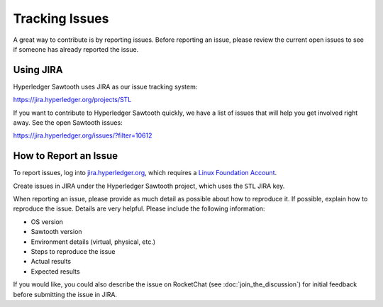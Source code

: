 ***************
Tracking Issues
***************

A great way to contribute is by reporting issues. Before reporting an issue,
please review the current open issues to see if someone has already reported
the issue.

.. _jira:

Using JIRA
==========

Hyperledger Sawtooth uses JIRA as our issue tracking system:

https://jira.hyperledger.org/projects/STL

If you want to contribute to Hyperledger Sawtooth quickly, we have a list of
issues that will help you get involved right away. See the open Sawtooth issues:

https://jira.hyperledger.org/issues/?filter=10612


How to Report an Issue
======================

To report issues, log into `jira.hyperledger.org
<https://jira.hyperledger.org>`_, which requires a
`Linux Foundation Account <https://identity.linuxfoundation.org/>`_.

Create issues in JIRA under the Hyperledger Sawtooth project,
which uses the ``STL`` JIRA key.

When reporting an issue, please provide as much detail as possible about how
to reproduce it. If possible, explain how to reproduce the issue.
Details are very helpful. Please include the following information:

* OS version
* Sawtooth version
* Environment details (virtual, physical, etc.)
* Steps to reproduce the issue
* Actual results
* Expected results

If you would like, you could also describe the issue on RocketChat
(see :doc:`join_the_discussion`)
for initial feedback before submitting the issue in JIRA.

.. Licensed under Creative Commons Attribution 4.0 International License
.. https://creativecommons.org/licenses/by/4.0/
